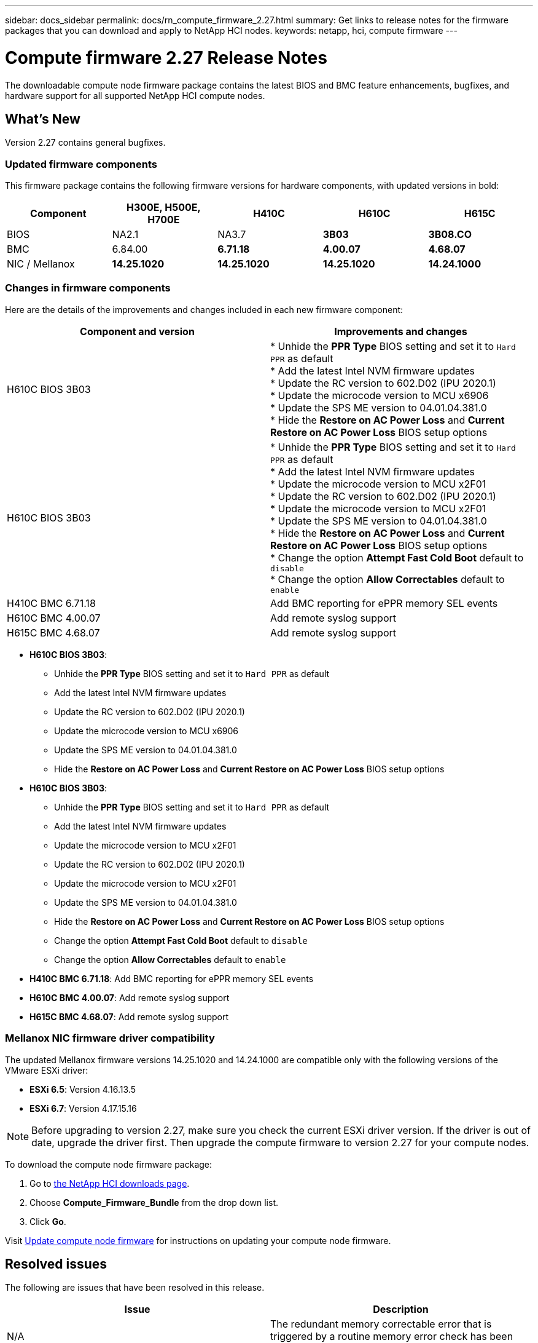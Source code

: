 ---
sidebar: docs_sidebar
permalink: docs/rn_compute_firmware_2.27.html
summary: Get links to release notes for the firmware packages that you can download and apply to NetApp HCI nodes.
keywords: netapp, hci, compute firmware
---
////
This file isn't included in the docs_sidebar nav system. It is only linked to from the rn_relatedrn.adoc file, and this is by design. It might be a totally poor design, but we're going to try it out. -MW, 6-3-2020
////
= Compute firmware 2.27 Release Notes
:hardbreaks:
:nofooter:
:icons: font
:linkattrs:
:imagesdir: ../media/
:keywords: hci, release notes, vcp, element, management services, firmware

[.lead]
The downloadable compute node firmware package contains the latest BIOS and BMC feature enhancements, bugfixes, and hardware support for all supported NetApp HCI compute nodes.

== What's New
Version 2.27 contains general bugfixes.

=== Updated firmware components
This firmware package contains the following firmware versions for hardware components, with updated versions in bold:

|===
|Component |H300E, H500E, H700E |H410C |H610C |H615C

|BIOS
|NA2.1
|NA3.7
|*3B03*
|*3B08.CO*

|BMC
|6.84.00
|*6.71.18*
|*4.00.07*
|*4.68.07*

|NIC / Mellanox
|*14.25.1020*
|*14.25.1020*
|*14.25.1020*
|*14.24.1000*
|===

=== Changes in firmware components
Here are the details of the improvements and changes included in each new firmware component:

|===
|Component and version |Improvements and changes

|H610C BIOS 3B03
|
* Unhide the *PPR Type* BIOS setting and set it to `Hard PPR` as default
* Add the latest Intel NVM firmware updates
* Update the RC version to 602.D02 (IPU 2020.1)
* Update the microcode version to MCU x6906
* Update the SPS ME version to 04.01.04.381.0
* Hide the *Restore on AC Power Loss* and *Current Restore on AC Power Loss* BIOS setup options

|H610C BIOS 3B03
|
* Unhide the *PPR Type* BIOS setting and set it to `Hard PPR` as default
* Add the latest Intel NVM firmware updates
* Update the microcode version to MCU x2F01
* Update the RC version to 602.D02 (IPU 2020.1)
* Update the microcode version to MCU x2F01
* Update the SPS ME version to 04.01.04.381.0
* Hide the *Restore on AC Power Loss* and *Current Restore on AC Power Loss* BIOS setup options
* Change the option *Attempt Fast Cold Boot* default to `disable`
* Change the option *Allow Correctables* default to `enable`

|H410C BMC 6.71.18
|Add BMC reporting for ePPR memory SEL events

|H610C BMC 4.00.07
|Add remote syslog support

|H615C BMC 4.68.07
|Add remote syslog support
|===

* *H610C BIOS 3B03*:
** Unhide the *PPR Type* BIOS setting and set it to `Hard PPR` as default
** Add the latest Intel NVM firmware updates
** Update the RC version to 602.D02 (IPU 2020.1)
** Update the microcode version to MCU x6906
** Update the SPS ME version to 04.01.04.381.0
** Hide the *Restore on AC Power Loss* and *Current Restore on AC Power Loss* BIOS setup options
* *H610C BIOS 3B03*:
** Unhide the *PPR Type* BIOS setting and set it to `Hard PPR` as default
** Add the latest Intel NVM firmware updates
** Update the microcode version to MCU x2F01
** Update the RC version to 602.D02 (IPU 2020.1)
** Update the microcode version to MCU x2F01
** Update the SPS ME version to 04.01.04.381.0
** Hide the *Restore on AC Power Loss* and *Current Restore on AC Power Loss* BIOS setup options
** Change the option *Attempt Fast Cold Boot* default to `disable`
** Change the option *Allow Correctables* default to `enable`
* *H410C BMC 6.71.18*: Add BMC reporting for ePPR memory SEL events
* *H610C BMC 4.00.07*: Add remote syslog support
* *H615C BMC 4.68.07*: Add remote syslog support

=== Mellanox NIC firmware driver compatibility
The updated Mellanox firmware versions 14.25.1020 and 14.24.1000 are compatible only with the following versions of the VMware ESXi driver:

* *ESXi 6.5*: Version 4.16.13.5
* *ESXi 6.7*: Version 4.17.15.16

NOTE: Before upgrading to version 2.27, make sure you check the current ESXi driver version.  If the driver is out of date, upgrade the driver first. Then upgrade the compute firmware to version 2.27 for your compute nodes.

To download the compute node firmware package:

. Go to https://mysupport.netapp.com/site/products/all/details/netapp-hci/downloads-tab[the NetApp HCI downloads page^].
. Choose *Compute_Firmware_Bundle* from the drop down list.
. Click *Go*.

Visit link:task_hcc_upgrade_compute_node_firmware.html#use-the-baseboard-management-controller-bmc-user-interface-ui[Update compute node firmware^] for instructions on updating your compute node firmware.

== Resolved issues
The following are issues that have been resolved in this release.

|===
|Issue |Description

|N/A
|The redundant memory correctable error that is triggered by a routine memory error check has been resolved in H615C BIOS 3B08.CO.

|CSD-3321 / CSESF-129
|The BMC can hang and become inaccessible with the error `BMC Self Test Failed`. This is resolved in H610C BMC 4.00.07 and H615C BMC 4.68.07.

|CSESF-234
|The H610C BMC web UI inventory API returns the wrong memory serial number format. This is resolved in H610C BMC 4.00.07.

|PE-6708
|The Bonded NIC pair does not fail over to secondary when the NIC goes down or the port is disabled. This is resolved in Mellanox firmware 14.24.1000.
|===

== Known issues
The following are known issues in this release that might affect daily operation in some environments.

|===
|Issue |Description |Workaround

|CSESF-295
|The compute node firmware update process fails with a BIOS update error when you update the firmware on a H410C node using the downloadable firmware package.
|Manually update the BIOS to version NA3.7 on the H410C node:
1. Browse to the https://mysupport.netapp.com/site/products/all/details/netapp-hci/downloads-tab[NetApp HCI Downloads page^].
2. Enter `H410C_BIOS_3.7` in the drop down list text field.
3. Click *Go*.
Instructions for updating are available in PDF format on the download page.

After you update the BIOS and BMC, update the H410C node firmware using the compute firmware 12.2.109 package.

|CSESF-328
|On H410C and H300E/H500E/H700E nodes, one NIC sensor for Mellanox NIC in BMC reports status as "NA" and reads "not present"
|None

|CSESF-309
|H410C and H300E/H500E/H700E nodes are unable to bring the Mellanox NIC port up after manually bringing the port down when running VMware EXSi 6.7u1.
|Run the following command to recover the ports: `sxcli network nic set -n vmnic2 -a`

|CSESF-303
|Network stats errors are observed for Mellanox NIC on H410C
|None

|CSESF-293 / PE-10130
|Mellanox NIC firmware can be downgraded by compute firmware 12.2.91
|If you want to upgrade other firmware on H410C or H300E/H500E/H700E and upgrade Mellanox NIC out-of-band; then do following in the order specified:
1. Upgrade other firmware via compute firmware bundle 12.2.91
2. Upgrade Mellanox firmware via out-of-band methods

|PE-11033
|Under heavy loads, the expected vmnic0 link message is sometimes missing from H615C node log files.
|None

|PE-11032
|Under heavy loads, transmit errors sometimes occur for the Mellanox NIC on H610C nodes.
|None

|PE-10954
|H610C nodes sometimes reflect the incorrect MTU setting after you set the MTU using the Element software Terminal User Interface (TUI).
|None
|===
